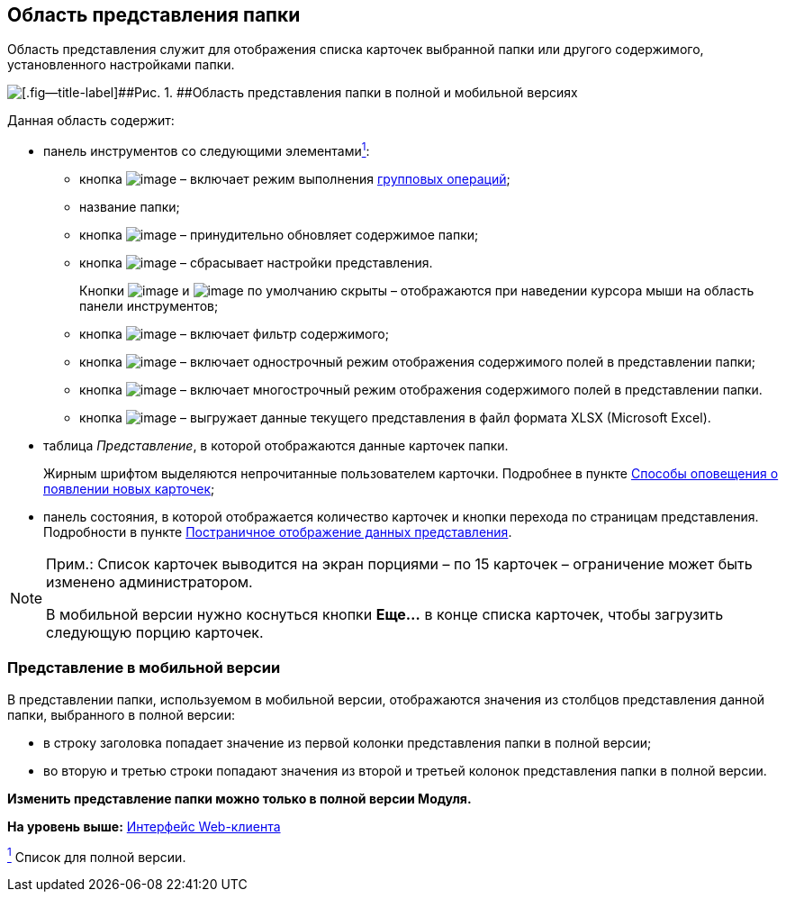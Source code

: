 
== Область представления папки

Область представления служит для отображения списка карточек выбранной папки или другого содержимого, установленного настройками папки.

image::viewarea.png[[.fig--title-label]##Рис. 1. ##Область представления папки в полной и мобильной версиях]

Данная область содержит:

* панель инструментов со следующими элементамиxref:#fntarg_1[^1^]:
** кнопка image:buttons/batchMode.png[image] – включает режим выполнения xref:GroupOperations.html[групповых операций];
** название папки;
** кнопка image:buttons/refreshGrid.png[image] – принудительно обновляет содержимое папки;
** кнопка image:buttons/dropGridConfig.png[image] – сбрасывает настройки представления.
+
Кнопки image:buttons/refreshGrid.png[image] и image:buttons/dropGridConfig.png[image] по умолчанию скрыты – отображаются при наведении курсора мыши на область панели инструментов;
** кнопка image:buttons/gridFilter.png[image] – включает фильтр содержимого;
** кнопка image:buttons/gridOneStringMode.png[image] – включает однострочный режим отображения содержимого полей в представлении папки;
** кнопка image:buttons/gridWrapStringMode.png[image] – включает многострочный режим отображения содержимого полей в представлении папки.
** кнопка image:buttons/exportToExcel.png[image] – выгружает данные текущего представления в файл формата XLSX (Microsoft Excel).
* таблица [.dfn .term]_Представление_, в которой отображаются данные карточек папки.
+
Жирным шрифтом выделяются непрочитанные пользователем карточки. Подробнее в пункте xref:task_dcard_read_unread.html[Способы оповещения о появлении новых карточек];
* панель состояния, в которой отображается количество карточек и кнопки перехода по страницам представления. Подробности в пункте xref:viewPagging.html[Постраничное отображение данных представления].

[NOTE]
====
[.note__title]#Прим.:# Список карточек выводится на экран порциями – по 15 карточек – ограничение может быть изменено администратором.

В мобильной версии нужно коснуться кнопки [.ph .uicontrol]*Еще...* в конце списка карточек, чтобы загрузить следующую порцию карточек.
====

=== Представление в мобильной версии

В представлении папки, используемом в мобильной версии, отображаются значения из столбцов представления данной папки, выбранного в полной версии:

* в строку заголовка попадает значение из первой колонки представления папки в полной версии;
* во вторую и третью строки попадают значения из второй и третьей колонок представления папки в полной версии.

*Изменить представление папки можно только в полной версии Модуля.*

*На уровень выше:* xref:../topics/FullVersion.html[Интерфейс Web-клиента]

xref:#fnsrc_1[^1^] Список для полной версии.
